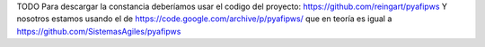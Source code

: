 TODO
Para descargar la constancia deberíamos usar el codigo del proyecto:
https://github.com/reingart/pyafipws
Y nosotros estamos usando el de https://code.google.com/archive/p/pyafipws/ que en teoría es igual a https://github.com/SistemasAgiles/pyafipws